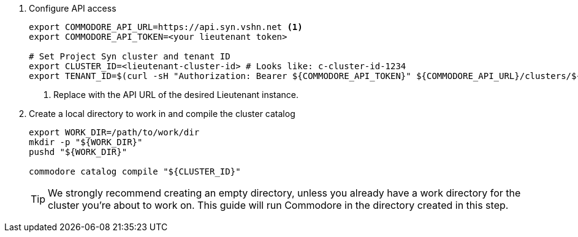 . Configure API access
+
[source,bash]
----
export COMMODORE_API_URL=https://api.syn.vshn.net <1>
export COMMODORE_API_TOKEN=<your lieutenant token>

# Set Project Syn cluster and tenant ID
export CLUSTER_ID=<lieutenant-cluster-id> # Looks like: c-cluster-id-1234
export TENANT_ID=$(curl -sH "Authorization: Bearer ${COMMODORE_API_TOKEN}" ${COMMODORE_API_URL}/clusters/${CLUSTER_ID} | jq -r .tenant)
----
<1> Replace with the API URL of the desired Lieutenant instance.

. Create a local directory to work in and compile the cluster catalog
+
[source,bash]
----
export WORK_DIR=/path/to/work/dir
mkdir -p "${WORK_DIR}"
pushd "${WORK_DIR}"

commodore catalog compile "${CLUSTER_ID}"
----
+
[TIP]
====
We strongly recommend creating an empty directory, unless you already have a work directory for the cluster you're about to work on.
This guide will run Commodore in the directory created in this step.
====
